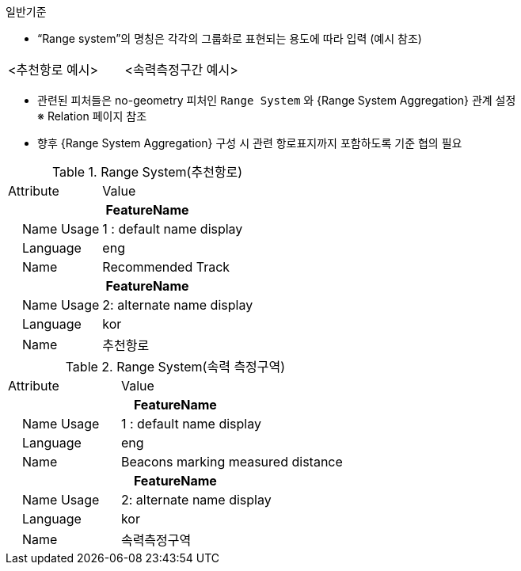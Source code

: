 // tag::RangeSystem[]
.일반기준
- “Range system”의 명칭은 각각의 그룹화로 표현되는 용도에 따라 입력 (예시 참조)

[cols="1,1", frame=none, grid=none]
|===
a|
//image::../images/RangeSystem_image-1.png[width=600,align=center] +
<추천항로 예시>

a|
//image::../images/RangeSystem_image-2.png[width=600,align=center] +
<속력측정구간 예시>
|===

- 관련된 피처들은 no-geometry 피처인 `Range System` 와 {Range System Aggregation} 관계 설정 +
   ※ Relation 페이지 참조 +
- 향후 {Range System Aggregation} 구성 시 관련 항로표지까지 포함하도록 기준 협의 필요


.Range System(추천항로)
[cols="1,2", option=header]

|===
|Attribute |Value
2+h|**FeatureName**                     
|    Name Usage| 1 : default name display
|    Language| eng
|    Name| Recommended Track
2+h|**FeatureName**                     
|    Name Usage| 2: alternate name display
|    Language| kor
|    Name| 추천항로
|===

.Range System(속력 측정구역)
[cols="1,2", option=header]

|===
|Attribute |Value
2+h|**FeatureName**                     
|    Name Usage| 1 : default name display
|    Language| eng
|    Name| Beacons marking measured distance
2+h|**FeatureName**                     
|    Name Usage| 2: alternate name display
|    Language| kor
|    Name| 속력측정구역
|===

// end::RangeSystem[]